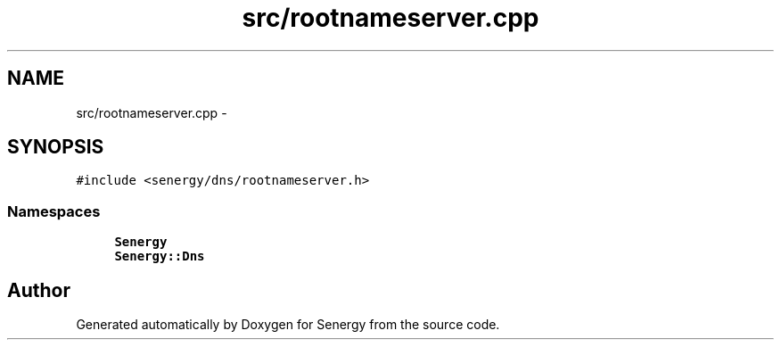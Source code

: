 .TH "src/rootnameserver.cpp" 3 "Tue Feb 4 2014" "Version 1.0" "Senergy" \" -*- nroff -*-
.ad l
.nh
.SH NAME
src/rootnameserver.cpp \- 
.SH SYNOPSIS
.br
.PP
\fC#include <senergy/dns/rootnameserver\&.h>\fP
.br

.SS "Namespaces"

.in +1c
.ti -1c
.RI "\fBSenergy\fP"
.br
.ti -1c
.RI "\fBSenergy::Dns\fP"
.br
.in -1c
.SH "Author"
.PP 
Generated automatically by Doxygen for Senergy from the source code\&.

